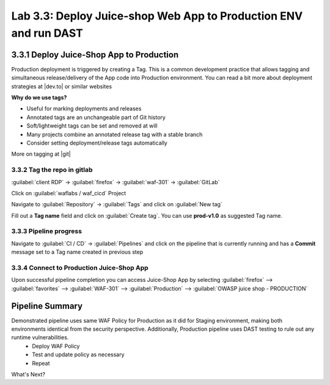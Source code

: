 Lab 3.3: Deploy Juice-shop Web App to Production ENV and run DAST
=================================================================

.. _lab3:

3.3.1 Deploy Juice-Shop App to Production
-----------------------------------------

Production deployment is triggered by creating a Tag. 
This is a common development practice that allows tagging and simultaneous release/delivery of the App code into Production environment.
You can read a bit more about deployment strategies at |dev.to| or similar websites

**Why do we use tags?**

* Useful for marking deployments and releases
* Annotated tags are an unchangeable part of Git history
* Soft/lightweight tags can be set and removed at will
* Many projects combine an annotated release tag with a stable branch
* Consider setting deployment/release tags automatically

More on tagging at |git|

.. |git| raw:: html

            <a href="https://git-scm.com/book/en/v2/Git-Basics-Tagging" target="_blank">Git Basics - Tagging</a>


.. |dev.to| raw:: html

            <a href="https://dev.to/mostlyjason/intro-to-deployment-strategies-blue-green-canary-and-more-3a3" target="_blank">Intro to deployment strategies</a>

3.3.2 Tag the repo in gitlab
~~~~~~~~~~~~~~~~~~~~~~~~~~~~~~

:guilabel:`client RDP` -> :guilabel:`firefox` -> :guilabel:`waf-301` -> :guilabel:`GitLab`

Click on :guilabel:`waflabs / waf_cicd` Project

Navigate to :guilabel:`Repository` -> :guilabel:`Tags` and click on :guilabel:`New tag`

.. image:: images/tags.png

Fill out a **Tag name** field and click on :guilabel:`Create tag`. You can use **prod-v1.0** as suggested Tag name.

.. image:: images/new_tag.png


3.3.3 Pipeline progress
~~~~~~~~~~~~~~~~~~~~~~~~~~~~~~~~~~~~~~~~~~~~~~~~~~~~~

Navigate to :guilabel:`CI / CD` -> :guilabel:`Pipelines` and click on the pipeline that is currently running and has a **Commit** message set to a Tag name created in previous step

3.3.4 Connect to Production Juice-Shop App
~~~~~~~~~~~~~~~~~~~~~~~~~~~~~~~~~~~~~~~~~~~~~~~~~~~~~

Upon successful pipeline completion you can access Juice-Shop App by selecting :guilabel:`firefox` --> :guilabel:`favorites` --> :guilabel:`WAF-301` --> :guilabel:`Production` --> :guilabel:`OWASP juice shop - PRODUCTION`

Pipeline Summary
----------------

Demonstrated pipeline uses same WAF Policy for Production as it did for Staging environment, making both environments identical from the security perspective. Additionally, Production pipeline uses DAST testing to rule out any runtime vulnerabilities.
 * Deploy WAF Policy
 * Test and update policy as necessary
 * Repeat

What's Next? 
